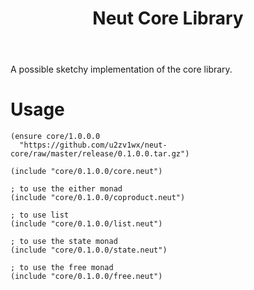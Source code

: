 #+TITLE: Neut Core Library
A possible sketchy implementation of the core library.

* Usage
#+BEGIN_SRC neut
(ensure core/1.0.0.0
  "https://github.com/u2zv1wx/neut-core/raw/master/release/0.1.0.0.tar.gz")

(include "core/0.1.0.0/core.neut")

; to use the either monad
(include "core/0.1.0.0/coproduct.neut")

; to use list
(include "core/0.1.0.0/list.neut")

; to use the state monad
(include "core/0.1.0.0/state.neut")

; to use the free monad
(include "core/0.1.0.0/free.neut")
#+END_SRC
